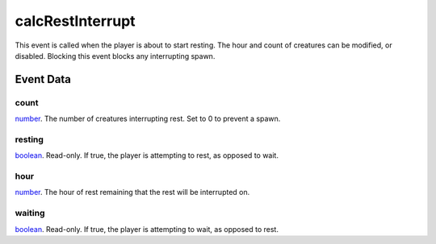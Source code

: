 calcRestInterrupt
====================================================================================================

This event is called when the player is about to start resting. The hour and count of creatures can be modified, or disabled. Blocking this event blocks any interrupting spawn.

Event Data
----------------------------------------------------------------------------------------------------

count
~~~~~~~~~~~~~~~~~~~~~~~~~~~~~~~~~~~~~~~~~~~~~~~~~~~~~~~~~~~~~~~~~~~~~~~~~~~~~~~~~~~~~~~~~~~~~~~~~~~~

`number`_. The number of creatures interrupting rest. Set to 0 to prevent a spawn.

resting
~~~~~~~~~~~~~~~~~~~~~~~~~~~~~~~~~~~~~~~~~~~~~~~~~~~~~~~~~~~~~~~~~~~~~~~~~~~~~~~~~~~~~~~~~~~~~~~~~~~~

`boolean`_. Read-only. If true, the player is attempting to rest, as opposed to wait.

hour
~~~~~~~~~~~~~~~~~~~~~~~~~~~~~~~~~~~~~~~~~~~~~~~~~~~~~~~~~~~~~~~~~~~~~~~~~~~~~~~~~~~~~~~~~~~~~~~~~~~~

`number`_. The hour of rest remaining that the rest will be interrupted on.

waiting
~~~~~~~~~~~~~~~~~~~~~~~~~~~~~~~~~~~~~~~~~~~~~~~~~~~~~~~~~~~~~~~~~~~~~~~~~~~~~~~~~~~~~~~~~~~~~~~~~~~~

`boolean`_. Read-only. If true, the player is attempting to wait, as opposed to rest.

.. _`tes3creature`: ../../lua/type/tes3creature.html
.. _`niObject`: ../../lua/type/niObject.html
.. _`tes3npc`: ../../lua/type/tes3npc.html
.. _`tes3book`: ../../lua/type/tes3book.html
.. _`tes3matrix33`: ../../lua/type/tes3matrix33.html
.. _`tes3actor`: ../../lua/type/tes3actor.html
.. _`tes3inputConfig`: ../../lua/type/tes3inputConfig.html
.. _`tes3itemStack`: ../../lua/type/tes3itemStack.html
.. _`tes3globalVariable`: ../../lua/type/tes3globalVariable.html
.. _`tes3containerInstance`: ../../lua/type/tes3containerInstance.html
.. _`tes3magicSourceInstance`: ../../lua/type/tes3magicSourceInstance.html
.. _`niAVObject`: ../../lua/type/niAVObject.html
.. _`tes3iterator`: ../../lua/type/tes3iterator.html
.. _`tes3raceHeightWeight`: ../../lua/type/tes3raceHeightWeight.html
.. _`tes3class`: ../../lua/type/tes3class.html
.. _`tes3mobileProjectile`: ../../lua/type/tes3mobileProjectile.html
.. _`tes3apparatus`: ../../lua/type/tes3apparatus.html
.. _`tes3door`: ../../lua/type/tes3door.html
.. _`tes3directInputMouseState`: ../../lua/type/tes3directInputMouseState.html
.. _`niRTTI`: ../../lua/type/niRTTI.html
.. _`niObjectNET`: ../../lua/type/niObjectNET.html
.. _`tes3armor`: ../../lua/type/tes3armor.html
.. _`tes3npcInstance`: ../../lua/type/tes3npcInstance.html
.. _`tes3dataHandler`: ../../lua/type/tes3dataHandler.html
.. _`tes3rangeInt`: ../../lua/type/tes3rangeInt.html
.. _`tes3dialogueInfo`: ../../lua/type/tes3dialogueInfo.html
.. _`tes3dialogue`: ../../lua/type/tes3dialogue.html
.. _`tes3gameFile`: ../../lua/type/tes3gameFile.html
.. _`tes3faction`: ../../lua/type/tes3faction.html
.. _`tes3wearablePart`: ../../lua/type/tes3wearablePart.html
.. _`tes3inputController`: ../../lua/type/tes3inputController.html
.. _`tes3lockpick`: ../../lua/type/tes3lockpick.html
.. _`tes3combatSession`: ../../lua/type/tes3combatSession.html
.. _`boolean`: ../../lua/type/boolean.html
.. _`tes3vector4`: ../../lua/type/tes3vector4.html
.. _`tes3magicEffect`: ../../lua/type/tes3magicEffect.html
.. _`string`: ../../lua/type/string.html
.. _`tes3referenceList`: ../../lua/type/tes3referenceList.html
.. _`tes3iteratorNode`: ../../lua/type/tes3iteratorNode.html
.. _`tes3fader`: ../../lua/type/tes3fader.html
.. _`tes3quest`: ../../lua/type/tes3quest.html
.. _`tes3nonDynamicData`: ../../lua/type/tes3nonDynamicData.html
.. _`tes3ingredient`: ../../lua/type/tes3ingredient.html
.. _`tes3race`: ../../lua/type/tes3race.html
.. _`tes3gameSetting`: ../../lua/type/tes3gameSetting.html
.. _`tes3vector2`: ../../lua/type/tes3vector2.html
.. _`table`: ../../lua/type/table.html
.. _`tes3travelDestinationNode`: ../../lua/type/tes3travelDestinationNode.html
.. _`tes3transform`: ../../lua/type/tes3transform.html
.. _`tes3mobileNPC`: ../../lua/type/tes3mobileNPC.html
.. _`tes3soulGemData`: ../../lua/type/tes3soulGemData.html
.. _`tes3vector3`: ../../lua/type/tes3vector3.html
.. _`tes3reference`: ../../lua/type/tes3reference.html
.. _`tes3raceSkillBonus`: ../../lua/type/tes3raceSkillBonus.html
.. _`tes3activator`: ../../lua/type/tes3activator.html
.. _`tes3raceBodyParts`: ../../lua/type/tes3raceBodyParts.html
.. _`tes3inventory`: ../../lua/type/tes3inventory.html
.. _`tes3boundingBox`: ../../lua/type/tes3boundingBox.html
.. _`tes3markData`: ../../lua/type/tes3markData.html
.. _`tes3raceBaseAttribute`: ../../lua/type/tes3raceBaseAttribute.html
.. _`tes3creatureInstance`: ../../lua/type/tes3creatureInstance.html
.. _`tes3effect`: ../../lua/type/tes3effect.html
.. _`tes3game`: ../../lua/type/tes3game.html
.. _`tes3probe`: ../../lua/type/tes3probe.html
.. _`tes3physicalObject`: ../../lua/type/tes3physicalObject.html
.. _`tes3object`: ../../lua/type/tes3object.html
.. _`nil`: ../../lua/type/nil.html
.. _`number`: ../../lua/type/number.html
.. _`tes3moon`: ../../lua/type/tes3moon.html
.. _`tes3mobilePlayer`: ../../lua/type/tes3mobilePlayer.html
.. _`tes3mobileObject`: ../../lua/type/tes3mobileObject.html
.. _`tes3misc`: ../../lua/type/tes3misc.html
.. _`tes3leveledListNode`: ../../lua/type/tes3leveledListNode.html
.. _`tes3mobileCreature`: ../../lua/type/tes3mobileCreature.html
.. _`tes3mobileActor`: ../../lua/type/tes3mobileActor.html
.. _`function`: ../../lua/type/function.html
.. _`tes3magicEffectInstance`: ../../lua/type/tes3magicEffectInstance.html
.. _`tes3baseObject`: ../../lua/type/tes3baseObject.html
.. _`tes3bodyPart`: ../../lua/type/tes3bodyPart.html
.. _`tes3factionRank`: ../../lua/type/tes3factionRank.html
.. _`mwseTimer`: ../../lua/type/mwseTimer.html
.. _`tes3container`: ../../lua/type/tes3container.html
.. _`tes3packedColor`: ../../lua/type/tes3packedColor.html
.. _`bool`: ../../lua/type/boolean.html
.. _`tes3equipmentStack`: ../../lua/type/tes3equipmentStack.html
.. _`tes3clothing`: ../../lua/type/tes3clothing.html
.. _`mwseTimerController`: ../../lua/type/mwseTimerController.html
.. _`tes3leveledCreature`: ../../lua/type/tes3leveledCreature.html
.. _`tes3lockNode`: ../../lua/type/tes3lockNode.html
.. _`tes3activeMagicEffect`: ../../lua/type/tes3activeMagicEffect.html
.. _`tes3cellExteriorData`: ../../lua/type/tes3cellExteriorData.html
.. _`tes3light`: ../../lua/type/tes3light.html
.. _`tes3leveledItem`: ../../lua/type/tes3leveledItem.html
.. _`tes3alchemy`: ../../lua/type/tes3alchemy.html
.. _`tes3enchantment`: ../../lua/type/tes3enchantment.html
.. _`tes3cell`: ../../lua/type/tes3cell.html
.. _`tes3actionData`: ../../lua/type/tes3actionData.html
.. _`tes3itemData`: ../../lua/type/tes3itemData.html
.. _`tes3factionReaction`: ../../lua/type/tes3factionReaction.html

